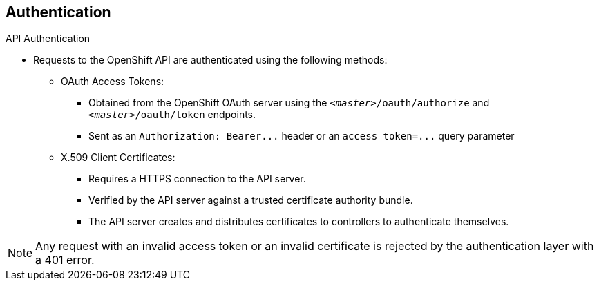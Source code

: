 == Authentication
:noaudio:

.API Authentication

* Requests to the OpenShift API are authenticated using the following methods:

** OAuth Access Tokens:
- Obtained from the OpenShift OAuth server using the
`_<master>_/oauth/authorize` and `_<master>_/oauth/token` endpoints.
- Sent as an `Authorization: Bearer+++...+++` header or an
`access_token=+++...+++` query parameter

** X.509 Client Certificates:
*** Requires a HTTPS connection to the API server.
*** Verified by the API server against a trusted certificate authority bundle.
*** The API server creates and distributes certificates to controllers to authenticate themselves.

NOTE: Any request with an invalid access token or an invalid certificate is rejected
by the authentication layer with a 401 error.

ifdef::showscript[]
=== Transcript
Requests to the OpenShift API are authenticated using the following methods:
Oauth Access Tokens and X.509 Client Certificates.

Any request with an invalid access token or an invalid certificate is rejected
by the authentication layer with a 401 error.

endif::showscript[]

